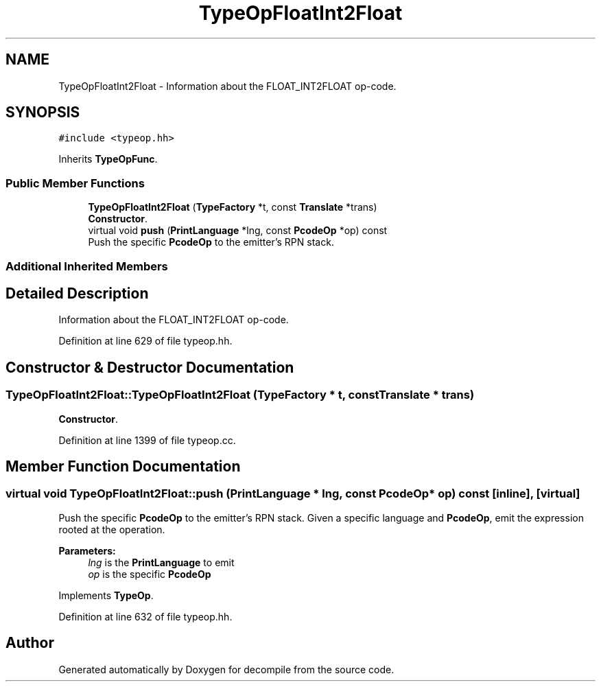 .TH "TypeOpFloatInt2Float" 3 "Sun Apr 14 2019" "decompile" \" -*- nroff -*-
.ad l
.nh
.SH NAME
TypeOpFloatInt2Float \- Information about the FLOAT_INT2FLOAT op-code\&.  

.SH SYNOPSIS
.br
.PP
.PP
\fC#include <typeop\&.hh>\fP
.PP
Inherits \fBTypeOpFunc\fP\&.
.SS "Public Member Functions"

.in +1c
.ti -1c
.RI "\fBTypeOpFloatInt2Float\fP (\fBTypeFactory\fP *t, const \fBTranslate\fP *trans)"
.br
.RI "\fBConstructor\fP\&. "
.ti -1c
.RI "virtual void \fBpush\fP (\fBPrintLanguage\fP *lng, const \fBPcodeOp\fP *op) const"
.br
.RI "Push the specific \fBPcodeOp\fP to the emitter's RPN stack\&. "
.in -1c
.SS "Additional Inherited Members"
.SH "Detailed Description"
.PP 
Information about the FLOAT_INT2FLOAT op-code\&. 
.PP
Definition at line 629 of file typeop\&.hh\&.
.SH "Constructor & Destructor Documentation"
.PP 
.SS "TypeOpFloatInt2Float::TypeOpFloatInt2Float (\fBTypeFactory\fP * t, const \fBTranslate\fP * trans)"

.PP
\fBConstructor\fP\&. 
.PP
Definition at line 1399 of file typeop\&.cc\&.
.SH "Member Function Documentation"
.PP 
.SS "virtual void TypeOpFloatInt2Float::push (\fBPrintLanguage\fP * lng, const \fBPcodeOp\fP * op) const\fC [inline]\fP, \fC [virtual]\fP"

.PP
Push the specific \fBPcodeOp\fP to the emitter's RPN stack\&. Given a specific language and \fBPcodeOp\fP, emit the expression rooted at the operation\&. 
.PP
\fBParameters:\fP
.RS 4
\fIlng\fP is the \fBPrintLanguage\fP to emit 
.br
\fIop\fP is the specific \fBPcodeOp\fP 
.RE
.PP

.PP
Implements \fBTypeOp\fP\&.
.PP
Definition at line 632 of file typeop\&.hh\&.

.SH "Author"
.PP 
Generated automatically by Doxygen for decompile from the source code\&.
